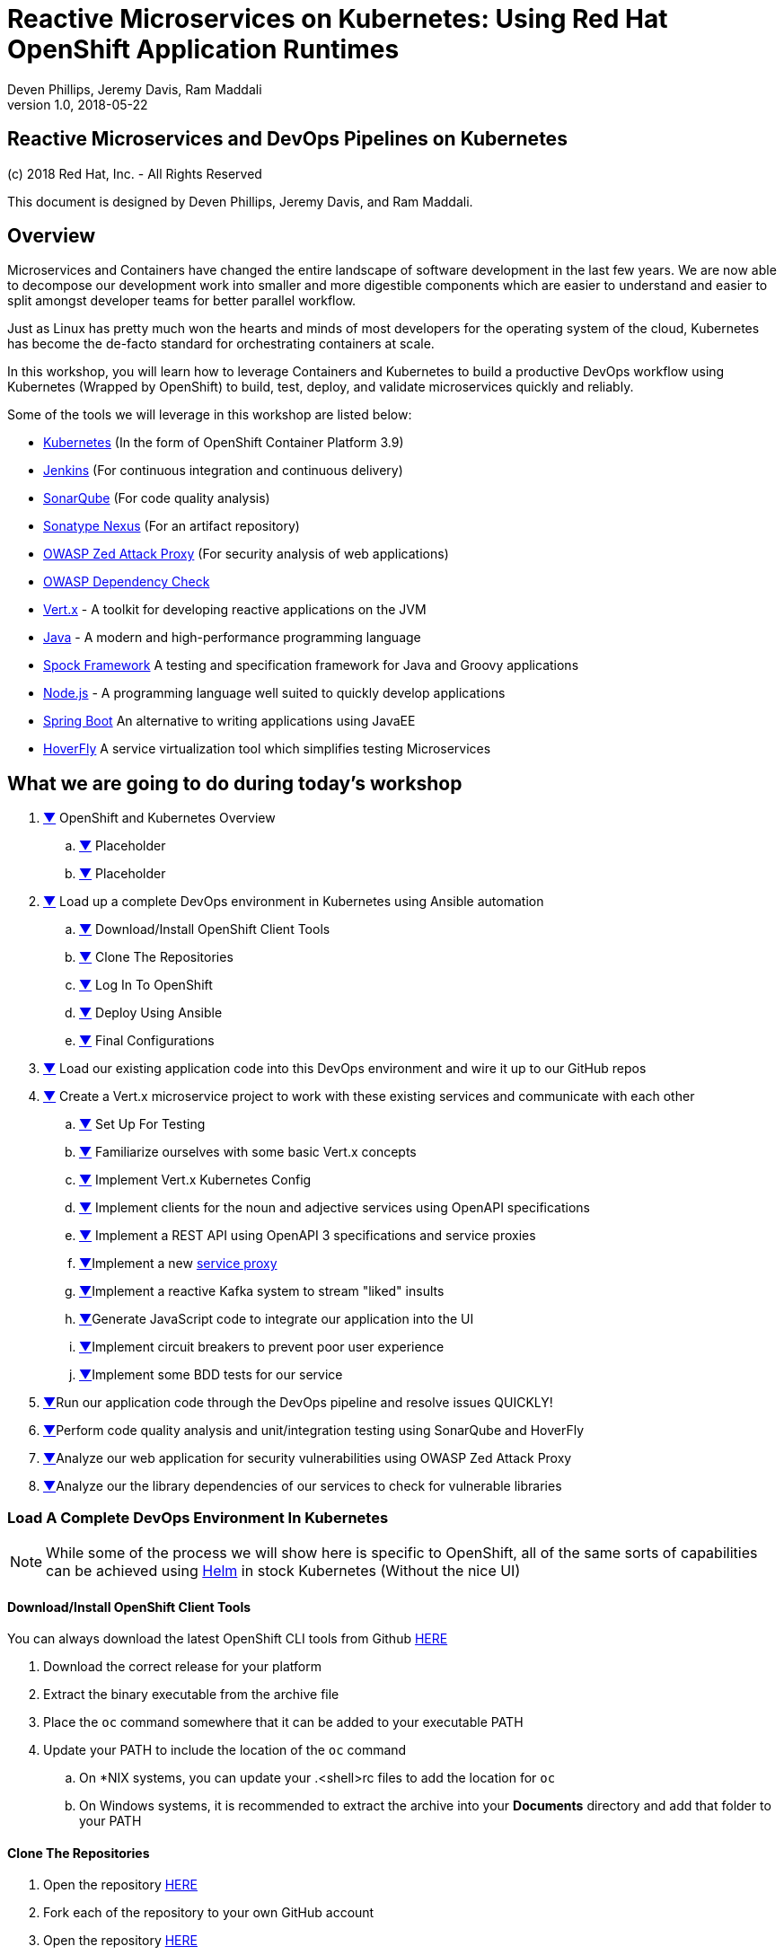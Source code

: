 = Reactive Microservices on Kubernetes: Using Red Hat OpenShift Application Runtimes
:conum-guard-java: //
ifndef::icons[:conum-guard-java: // //]
:conum-guard-groovy: //
ifndef::icons[:conum-guard-groovy: // //]
:icons: font
:pdf-page-size: Letter
:source-highlighter: rouge
:doctype: book
Deven Phillips, Jeremy Davis, Ram Maddali
v1.0, 2018-05-22

<<<
[colophon]
= Reactive Microservices and DevOps Pipelines on Kubernetes

(c) 2018 Red Hat, Inc. - All Rights Reserved

This document is designed by Deven Phillips, Jeremy Davis, and Ram Maddali.

<<<
== Overview
Microservices and Containers have changed the entire landscape of software
development in the last few years. We are now able to decompose our development
work into smaller and more digestible components which are easier to understand
and easier to split amongst developer teams for better parallel workflow.

Just as Linux has pretty much won the hearts and minds of most developers
for the operating system of the cloud, Kubernetes has become the de-facto
standard for orchestrating containers at scale.

In this workshop, you will learn how to leverage Containers and Kubernetes
to build a productive DevOps workflow using Kubernetes (Wrapped by OpenShift)
to build, test, deploy, and validate microservices quickly and reliably.

Some of the tools we will leverage in this workshop are listed below:

* https://kubernetes.io/[Kubernetes] (In the form of OpenShift Container Platform 3.9)
* https://jenkins.io/[Jenkins] (For continuous integration and continuous delivery)
* https://www.sonarqube.org/[SonarQube] (For code quality analysis)
* https://www.sonatype.com/nexus-repository-sonatype[Sonatype Nexus] (For an artifact repository)
* https://www.owasp.org/index.php/OWASP_Zed_Attack_Proxy_Project[OWASP Zed Attack Proxy] (For security analysis of web applications)
* https://www.owasp.org/index.php/OWASP_Dependency_Check[OWASP Dependency Check]
* http://vertx.io/[Vert.x] - A toolkit for developing reactive applications on the JVM
* http://openjdk.org/[Java] - A modern and high-performance programming language
* http://spockframework.org/spock/docs/1.1/index.html[Spock Framework] A testing and specification framework for Java and Groovy applications
* https://nodejs.org/[Node.js] - A programming language well suited to quickly develop applications
* https://projects.spring.io/spring-boot/[Spring Boot] An alternative to writing applications using JavaEE
* https://hoverfly.readthedocs.io/en/latest/[HoverFly] A service virtualization tool which simplifies testing Microservices

<<<
== What we are going to do during today's workshop

. <<#section-1,▼>> OpenShift and Kubernetes Overview
.. <<#section-1-a,▼>> Placeholder
.. <<#section-1-b,▼>> Placeholder
. <<#section-2,▼>> Load up a complete DevOps environment in Kubernetes using Ansible automation
.. <<#section-2-a,▼>> Download/Install OpenShift Client Tools
.. <<#section-2-b,▼>> Clone The Repositories
.. <<#section-2-c,▼>> Log In To OpenShift
.. <<#section-2-d,▼>> Deploy Using Ansible
.. <<#section-2-e,▼>> Final Configurations
. <<#section-3,▼>> Load our existing application code into this DevOps environment and wire it up to our GitHub repos
. <<#section-4,▼>> Create a Vert.x microservice project to work with these existing services and communicate with each other
.. <<#section-4-a,▼>> Set Up For Testing
.. <<#section-4-b,▼>> Familiarize ourselves with some basic Vert.x concepts
.. <<#section-4-c,▼>> Implement Vert.x Kubernetes Config
.. <<#section-4-d,▼>> Implement clients for the noun and adjective services using OpenAPI specifications
.. <<#section-4-e,▼>> Implement a REST API using OpenAPI 3 specifications and service proxies
.. <<#section-4-f,▼>>Implement a new https://vertx.io/docs/vertx-service-proxy/java/[service proxy]
.. <<#section-4-g,▼>>Implement a reactive Kafka system to stream "liked" insults
.. <<#section-4-h,▼>>Generate JavaScript code to integrate our application into the UI
.. <<#section-4-i,▼>>Implement circuit breakers to prevent poor user experience
.. <<#section-4-j,▼>>Implement some BDD tests for our service
. <<#section-4-b,▼>>Run our application code through the DevOps pipeline and resolve issues QUICKLY!
. <<#section-5-b,▼>>Perform code quality analysis and unit/integration testing using SonarQube and HoverFly
. <<#section-6-b,▼>>Analyze our web application for security vulnerabilities using OWASP Zed Attack Proxy
. <<#section-7-b,▼>>Analyze our the library dependencies of our services to check for vulnerable libraries

<<<
=== [[section-2]] Load A Complete DevOps Environment In Kubernetes

[NOTE]
====
While some of the process we will show here is specific to OpenShift, all of the same sorts of capabilities can
be achieved using https://github.com/kubernetes/helm[Helm] in stock Kubernetes (Without the nice UI)
====

==== [[section-2-a]] Download/Install OpenShift Client Tools
You can always download the latest OpenShift CLI tools from Github https://github.com/openshift/origin/releases[HERE]

. Download the correct release for your platform
. Extract the binary executable from the archive file
. Place the `oc` command somewhere that it can be added to your executable PATH
. Update your PATH to include the location of the `oc` command
.. On *NIX systems, you can update your .<shell>rc files to add the location for `oc`
.. On Windows systems, it is recommended to extract the archive into your *Documents* directory and add that folder to your PATH

==== [[section-2-b]] Clone The Repositories

. Open the repository https://github.com/rhoar-qcon-2018/insult-service[HERE]
. Fork each of the repository to your own GitHub account
. Open the repository https://github.com/rhoar-qcon-2018/rhoar-kubernetes-qcon-2018[HERE]
. Fork each of the repository to your own GitHub account
. In your fork of the `rhoar-kubernetes-qcon-2018` repository, edit the file `.gitmodules` to update the Git URL for the `insult-service` to point to your own fork
+
[source,bash]
[subs="specialcharacters,quotes"]
----
[submodule "ui-service"]
	path = ui-service
	url = git@github.com:rhoar-qcon-2018/ui-service.git
[submodule "noun-service"]
	path = noun-service
	url = git@github.com:rhoar-qcon-2018/noun-service.git
[submodule "adjective-service"]
	path = adjective-service
	url = git@github.com:rhoar-qcon-2018/adjective-service.git
[submodule "insult-service"]
	path = insult-service
	url = git@github.com:YOUR_GITHUB_ACCOUNT_HERE/insult-service.git <1>
[submodule "lab-infrastructure-as-code"]
	path = lab-infrastructure-as-code
	url = git@github.com:rhoar-qcon-2018/lab-infrastructure-as-code.git
----
. From your preferred git client:
.. `git clone --recurse-submodules -j8 git@github.com:**YOUR_GITHUB_ACCOUNT_HERE**/rhoar-kubernetes-qcon-2018`

==== [[section-2-c]] Log In To The OpenShift Cluster

[source, bash]
----
$ oc login -u YOUR_USERNAME -p YOUR_PASSWORD https://console.qcon2018.rhpds.redhat.com/
The server uses a certificate signed by an unknown authority.
You can bypass the certificate check, but any data you send to the server could be intercepted by others.
Use insecure connections? (y/n): y

Login successful.

You have access to the following projects and can switch between them with 'oc project <projectname>':

  * my-project
----

==== [[section-2-d]] Deploy The DevOps environment using Ansible

. Open a terminal which can execute Docker commands
. Change directory to the location where you cloned the repositories
. Change into the `lab-infrastructure-as-code` subdirectory
. Execute the `run` script
.. On Windows, use `run.bat`
.. On *NIX, use `run.sh`
. Wait a few minutes for the environment to finish provisioning

==== [[section-2-e]] Final Configurations

. Log in to the Web Console for the cluster https://console.qcon2018.rhpds.redhat.com/[HERE]
. Open your DevOps Environment labelled as `USERNAME-labs-ci-cd`
. Click on the link for *SonarQube* to open it in a new tab/window
. Log in with `admin/admin`
. Generate a new token when prompted and copy it to your clipboard
. Return to the OpenShift Console, click the link for Jenkins
. Log in with your OpenShift Username/Password
. Click on **Manage Jenkins** and then click on **Configure System**
. Locate section labelled **SonarQube servers** and if there is not already a configured server, add one as shown below:
+
====
Name: sonar

Server URL: http://sonarqube:9000

Server version: 5.3. or higher

Server authentication token: <PASTE TOKEN HERE>

SonarQube account login: <BLANK>

SonarQube account password: <BLANK>
====

<<<
=== [[section-3]]


<<<
=== [[section-4]] Create a new Vert.x project
. Ensure that you have Apache Maven >= 3.3.9
. From the `insult-service` directory, run the following command

.Executing Fabric8 Vert.x Plugin To Start A New Project
[source,bash]
----
$ mvn io.fabric8:vertx-maven-plugin:1.0.13:setup -DvertxVersion=3.5.1
[INFO] Scanning for projects...
[INFO] 
[INFO] ------------------------------------------------------------------------
[INFO] Building Maven Stub Project (No POM) 1
[INFO] ------------------------------------------------------------------------
[INFO] 
[INFO] --- vertx-maven-plugin:1.0.13:setup (default-cli) @ standalone-pom ---
[INFO] No pom.xml found, creating it in /home/dphillips/Documents/RedHat/Workspace/rhoar-kubernetes-qcon-2018/insult-service
Set the project groupId [io.vertx.example]: com.redhat.qcon
Set the project artifactId [my-vertx-project]: insult-service
Set the project version [1.0-SNAPSHOT]: 1.0.0-SNAPSHOT
Set the vertcile class name [com.redhat.qcon.MainVerticle]: 
[INFO] Creating verticle com.redhat.qcon.MainVerticle
[INFO] Creating directory /home/dphillips/Documents/RedHat/Workspace/rhoar-kubernetes-qcon-2018/insult-service/src/main/java/com/redhat/qcon
[INFO] ------------------------------------------------------------------------
[INFO] BUILD SUCCESS
[INFO] ------------------------------------------------------------------------
[INFO] Total time: 34.510 s
[INFO] Finished at: 2018-05-21T12:07:46-04:00
[INFO] Final Memory: 9M/166M
[INFO] ------------------------------------------------------------------------
----

This will create a new Maven POM file populated based on the values you entered during the setup.

After the POM file has been created, we will need to add some additional libraries for this microservice:

* vertx-web-api-contract
* vertx-rx-java2
* vertx-service-proxy
* vertx-sockjs-service-proxy
* vertx-config-kubernetes-configmap
* vertx-codegen
* vertx-lang-js

All of these are within the `io.vertx` Maven group ID and covered via the depenency management setup 
from the initialization process, so we can put them in without versions as follows:

.POM Excerpt Showing Provided and Processor Dependencies
[source,xml,subs=attributes+]
----
<dependency>
    <groupId>io.vertx</groupId>
    <artifactId>vertx-web-api-contract</artifactId>
</dependency>
<dependency>
    <groupId>io.vertx</groupId>
    <artifactId>vertx-rx-java2</artifactId>
</dependency>
<dependency>
    <groupId>io.vertx</groupId>
    <artifactId>vertx-service-proxy</artifactId>
</dependency>
<dependency>
    <groupId>io.vertx</groupId>
    <artifactId>vertx-sockjs-service-proxy</artifactId>
</dependency>
<dependency>
    <groupId>io.vertx</groupId>
    <artifactId>vertx-config-kubernetes-configmap</artifactId>
</dependency>
<dependency>
    <groupId>io.vertx</groupId>
    <artifactId>vertx-codegen</artifactId>
    <scope>provided</scope>
    <classifier>processor</classifier>
</dependency>
<dependency>
    <groupId>io.vertx</groupId>
    <artifactId>vertx-lang-js</artifactId>
    <scope>provided</scope>
</dependency>
----

<<<
=== [[section-4-a]] Set Up For Testing

Vert.x comes with a JUnit-compatible library for doing unit testing called `vertx-unit`. Personally,
I prefer BDD style tests, so for this workshop I will be demonstrating 
http://spockframework.org/spock/docs/1.1/index.html[SpockFramework]. To use Spock, we will need to
add some additional dependencies to our POM:

.Adding Libraries For Spock Framework and Code Coverage
[source,xml,subs=attributes+]
----
<dependency>
    <groupId>org.codehaus.groovy</groupId>
    <artifactId>groovy-all</artifactId>
    <version>2.4.12</version>
    <scope>test</scope>
</dependency>
<dependency>
    <groupId>org.javassist</groupId>
    <artifactId>javassist</artifactId>
    <version>3.21.0-GA</version>
    <scope>test</scope>
</dependency>
<dependency>
    <groupId>org.spockframework</groupId>
    <artifactId>spock-core</artifactId>
    <version>1.1-groovy-2.4</version>
    <scope>test</scope>
</dependency>
<dependency>
    <groupId>net.bytebuddy</groupId>
    <artifactId>byte-buddy</artifactId>
    <version>1.7.5</version>
    <scope>test</scope>
</dependency>
<dependency> <!-- enables mocking of classes without default constructor (together with CGLIB) -->
    <groupId>org.objenesis</groupId>
    <artifactId>objenesis</artifactId>
    <version>2.6</version>
    <scope>test</scope>
</dependency>
----

We will also need to add the GMavenPlus plugin and configure the Maven SureFire plugin to be able to
run the Spock tests:

.Add Maven Plugins For Spock Framework and Code Coverage
[source,xml,subs=attributes+]
----
<build>
    <plugins>
    ... SNIP ...
        <plugin>    <!-- Add support for compiling Groovy files -->
            <groupId>org.codehaus.gmavenplus</groupId>
            <artifactId>gmavenplus-plugin</artifactId>
            <version>1.5</version>
            <executions>
                <execution>
                    <goals>
                        <goal>addSources</goal>
                        <goal>addTestSources</goal>
                        <goal>generateStubs</goal>
                        <goal>compile</goal>
                        <goal>testGenerateStubs</goal>
                        <goal>testCompile</goal>
                        <goal>removeStubs</goal>
                        <goal>removeTestStubs</goal>
                    </goals>
                </execution>
            </executions>
        </plugin>
        <plugin>    <!-- Configure the Maven SureFire plugin to use Groovy Spec files for test -->
            <artifactId>maven-surefire-plugin</artifactId>
            <version>2.6</version>
            <configuration>
                <useFile>false</useFile>
                <includes>
                    <include>**/*Spec.groovy</include>
                </includes>
            </configuration>
        </plugin>
        <plugin>    <!-- Configure JaCoCo to be able to extract code coverage information -->
            <groupId>org.jacoco</groupId>
            <artifactId>jacoco-maven-plugin</artifactId>
            <version>0.7.6.201602180812</version>
            <executions>
                <execution>
                    <id>jacoco-initialize</id>
                    <goals>
                        <goal>prepare-agent</goal>
                    </goals>
                </execution>
                <execution>
                    <id>jacoco-site</id>
                    <phase>test</phase>
                    <goals>
                        <goal>report</goal>
                    </goals>
                </execution>
            </executions>
        </plugin>
    ... SNIP ...
    </plugins>
</build>
----

<<<
=== [[section-4-b]] Basic Vert.x Concepts

The https://vertx.io/docs/vertx-core/java/[Vert.x Core Documentation] is a really great reference to some of the basic
concepts in Vert.x. We'll cover a few of these things here, but please feel free to go to the official docs for more
in-depth information.

Vert.x implements a *fluent* SPI. This means that for most Vert.x components, you can chain calls together in a nicely
readable manner.

[source,java,subs=attributes+]
----
vertx.eventBus()
     .consumer("some-address")
     .toObservable()
     .doOnError(this::errorHandler)
     .subscribe(this::messageHandler);
----

Another core concept of Vert.x is that everything which is done in a Verticle should be done in a non-blocking way. 
To support this, Vert.x provides non-blocking implementations of many common functionalities such as:

* File I/O
* Network I/O
* Database Access
* Message Queues
* HTTP Clients/Servers
* Authentication/Authorization/Audit (AAA)
* Metrics

==== Verticles
From the new project we generated via Maven, we can see that a class called `MainVerticle` was created. 
https://vertx.io/docs/vertx-core/java/#_verticles[Verticles] are the basic unit of an application in Vert.x. By default,
Verticles are run single-threaded on an event loop (Reactor Pattern). The one difference between this and other Reactor 
Pattern implementations you may have seen before is that Vert.x runs MULTIPLE event loops in parallel, calling it 
https://vertx.io/docs/vertx-core/java/#_reactor_and_multi_reactor[Multi-Reactor].

The basic contents of a Vertical are a class definition and a `start` method, as shown here:

[source,java,subs=attributes+]
----
package com.redhat.qcon;

import io.vertx.core.AbstractVerticle;
import io.vertx.core.Future;

public class MainVerticle extends AbstractVerticle {

    @Override
    public void start(Future<Void> startFuture) {
        startFuture.complete(); // Called once the Vertical is ready
    }
}
----

==== Non-Blocking
Because Vert.x uses event loops for Verticles, we must always ensure that we do not call blocking code and thus block
the event loop. Since Vert.x does not have non-blocking APIs for every situation, it provides a method of
implementing traditional blocking Java code using the `vertx.executeBlocking` method. For example, if we wanted to make a
call via http://www.oracle.com/technetwork/java/jndi/index.html[JNDI] to look up something in an LDAP directory, we
might do something like:

[source,java,subs=attributes+]
----
vertx.executeBlocking(future -> {
    // Make our JNDI calls here!
    future.complete(result);
}, result -> {
    // Handle the results of the blocking operation once it completes.
});
----

==== [[section-4-b-eventbus]] Event Bus
The final concept we should introduce for Vert.x is the Event Bus. Since all of the Verticles are implemented to 
run single-threaded and potentially across multiple threads/cores in parallel, we need a safe way to share data which
will not cause race conditions or concurrency problems. To facilitate this, Vert.x has an Event Bus through which we
can send/receive messages between Verticles. A simple example of using the event bus might look like:

[source,java,subs=attributes+]
----
// Create a consumer and reply when we get PING messages
vertx.eventBus()
    .consumer("ping-timer")
    .toFlowable()
    .doOnEach(m -> System.out.println(m.getValue().body()))
    .subscribe(m -> m.reply(new JsonObject().put("action", "PONG")));

// Set a period timer to send a "PING" message every 300 milliseconds
vertx.timerStream(300)
    .toObservable()
    .map(t -> new JsonObject().put("action", "PING"))
    .subscribe(ping -> vertx.eventBus()
            .rxSend("ping-timer", ping)
            .subscribe(m -> System.out.println(m.body())));
----

<<<
=== [[section-4-c]] Implement Kubernetes Config
Following one of the tenets of https://12factor.net/config[12 Factor Applications], we will want to store our
application's configuration in the deployment environment instead of in our code. Vert.x makes this somewhat painless
by providing a comprehensive set of APIs for loading the application's configuration. In our case, since we are
deploying to Kubernetes, we will use Kubernetes ConfigMaps for our configuration. 

Another best practice is that we should practice "test first" development. To further that concept, let's start
by writing a failing test for the feature we intent to implement.

.src/test/groovy/com/redhat/qcon/MainVerticleSpec.groovy
[source,groovy,subs=attributes+]
----
package com.redhat.qcon

import io.vertx.core.Future
import io.vertx.core.Vertx
import spock.lang.Specification
import spock.util.concurrent.AsyncConditions

class MainVerticleSpec extends Specification {

    def 'Test Vert.x configuration loading'() {
        given: 'An instance of Vert.x'  {conum-guard-groovy} <1>
            def vertx = Vertx.vertx()
        and: 'An instance of a Vert.x Future'  {conum-guard-groovy} <2>
            def fut = Future.future()
        and: '''An instance of Spock's AsyncConditions''' {conum-guard-groovy} <3>
            def async = new AsyncConditions(1)

        when: 'We attempt to deploy the main Verticle'  {conum-guard-groovy} <4>
            vertx.deployVerticle(new MainVerticle(), fut.completer())

        then: 'Expect that the correct configuration is found and loaded'
            fut.setHandler({ res ->
                async.evaluate { {conum-guard-groovy} <5>
                    res.succeeded() {conum-guard-groovy} <6>
                    vertx.getOrCreateContext().config().hasProperty('noun') {conum-guard-groovy} <7>
                    vertx.getOrCreateContext().config().hasProperty('adjective') {conum-guard-groovy} <8>
                    vertx.getOrCreateContext().config().hasProperty('http') {conum-guard-groovy} <9>
                }
            })

        cleanup: 'Await the async operations'  {conum-guard-groovy} <10>
            async.await(10)
    }
}
----
<1> Set our starting conditions. In this case, we need a running Vert.x instance
<2> Using the `and` block, we can specify additional `given`, `when`, or `then` conditions
<3> Use the `when` block to call the code under test
<4> The `AsyncConditions` class is provided by Spock to allow us to check for one or more asynchronous events
<5> Use the `async.evaluate` to tell Spock that we are waiting for an asynchronous operation
<6> Check to ensure that the future completed successfully
<7> Check to ensure that the config contains a `noun` property
<8> Check to ensure that the config contains a `adjective` property
<9> Check to ensure that the config contains a `http` property
<10> Tell Spock to wait `10` seconds for the async operations to complete

Spock tests are written using a format known as Gherkin. Gherkin formats tests as given-when-then. Spock also has
a format for writing data-driven tests which we will use and explain later.

Now that we have written our test, here's how I would implement the feature code.

.Implementing Kubernetes ConfigMap Support
[source,java,subs=attributes+]
----
package com.redhat.qcon;

import io.reactivex.Single;
import io.vertx.config.ConfigRetrieverOptions;
import io.vertx.config.ConfigStoreOptions;
import io.vertx.core.Future;
import io.vertx.core.json.JsonObject;
import io.vertx.reactivex.config.ConfigRetriever;
import io.vertx.reactivex.core.AbstractVerticle;
import org.slf4j.Logger;
import org.slf4j.LoggerFactory;

public class MainVerticle extends AbstractVerticle {

    private static final Logger LOG = LoggerFactory.getLogger(MainVerticle.class);

    Single<JsonObject> initConfigRetriever() {                                  {conum-guard-groovy} <1>
        // Load the default configuration from the classpath
        LOG.info("Configuration store loading.");
        ConfigStoreOptions defaultOpts = new ConfigStoreOptions()               {conum-guard-groovy} <2>
                .setType("file")
                .setFormat("json")
                .setConfig(new JsonObject().put("path", "insult_default_config.json"));

        // Load container specific configuration from a specific file path inside of the container
        ConfigStoreOptions localConfig = new ConfigStoreOptions()               {conum-guard-groovy} <3>
                .setType("file")
                .setFormat("json")
                .setConfig(new JsonObject().put("path", "/opt/docker_config.json"))
                .setOptional(true);

        // When running inside of Kubernetes, configure the application to also load from a ConfigMap
        ConfigStoreOptions confOpts = new ConfigStoreOptions()                  {conum-guard-groovy} <4>
                .setType("configmap")
                .setConfig(new JsonObject()
                        .put("name", "insult-config")
                        .put("optional", true)
                );

        // Add the default and container config options into the ConfigRetriever
        ConfigRetrieverOptions retrieverOptions = new ConfigRetrieverOptions()  {conum-guard-groovy} <5>
                .addStore(defaultOpts)
                .addStore(localConfig)
                .addStore(confOpts);

        // Create the ConfigRetriever and return the Maybe when complete
        return ConfigRetriever.create(vertx, retrieverOptions).rxGetConfig();   {conum-guard-groovy} <6>
    }

    @Override
    public void start(Future<Void> startFuture) {

        initConfigRetriever()                                                   {conum-guard-groovy} <7>
                .doOnError(startFuture::fail)                                   {conum-guard-groovy} <8>
                .subscribe(c -> {
                    LOG.info(c.encodePrettily());
                    context.config().mergeIn(c);                                {conum-guard-groovy} <9>
                    startFuture.complete();                                     {conum-guard-groovy} <10>
                });
    }
}
----
<1> Define a new method which returns a `Single` with the configuration
<2> Create an instance of `ConfigStoreOptions` to load the default config from the classpath
<3> Create an instance of `ConfigStoreOptions` to load configuration data from inside a Docker container
<4> Create an instance of `ConfigStoreOptions` to load configuration data from Kubernetes ConfigMaps
<5> Attach the `ConfigStoreOptions` to the `ConfigRetrieverOptions`
<6> Return the RxJava2 `Single` which may be completed at a later time
<7> From inside of the `start` method, call `initConfigRetriever`
<8> Set an error handler for the `Single` which will fail the Verticle deployment when an error is encountered
<9> Merge the loaded configuration into the global Vert.x configuration
<10> Complete the `startFuture` successfully

This example replaces the generic Verticle type with one which has been refactored to use
Reactive Extensions. Most of the rest of this Workshop with rely on using ReactiveX for 
our Vert.x code.

[IMPORTANT]
====
When using the Vert.x ConfigStoreOptions, remember that the order in which ConfigStoreOptions are added
is significant. Items added later will override values from items which were loaded earlier. For example, if the
default config sets `noun.host = 'localhost'`, but the Kubernetes ConfigMap sets `noun.host = '192.168.1.10'`,
the ConfigMap value will take precedence.
====

[NOTE]
====
The single Spock test which we wrote allows us to achieve 100% line AND branch coverage without using ANY dependency
injection because it is a limited form of integration test. Admittedly, the test does not test the Kubernetes ConfigMap
unless it is run inside of Kubernetes/OpenShift, but that would violate the rule of *_Don't test the framework, only test
your code_*. Keep in mind that *I am NOT advocating for 100% coverage*, as that leads to spending a lot of
time and resources for little gain. You should, however, aim to cover all critical paths in your tests.
====

<<<
=== Implement a new https://vertx.io/docs/vertx-service-proxy/java/[Service Proxy]
Vert.x provides a facility to make it easier to consume/produce messages on the Event Bus. In the first 
<<#section-4-b-eventbus,example>> of sending and receiving on the event bus, we used a producer and a consumer based on
rx-java2. Setting each of these various endpoints can become tedious and does not provide the best developer
experience. Instead, we can use Vert.x Service Proxies to provide an easier way to implement business logic
and then expose that business logic on the event bus in a more consumable manner.

==== The Interface
All service proxies start with an Interface definition which looks something like this:

.src/main/java/com/redhat/qcon/services/NounService.java
[source,java,subs=attributes+]
----
package com.redhat.qcon.services.noun;

import io.vertx.codegen.annotations.ProxyGen;
import io.vertx.codegen.annotations.VertxGen;
import io.vertx.core.AsyncResult;
import io.vertx.core.Handler;
import io.vertx.core.Vertx;
import io.vertx.core.json.JsonObject;

@ProxyGen
@VertxGen
public interface NounService {

    static NounService create(Vertx vertx) {
        return new NounServiceImpl(vertx);
    }

    static NounService createProxy(Vertx vertx, String address) {
        return new NounServiceVertxEBProxy(vertx, address);
    }

    // Business logic methods here!!

    void get(Handler<AsyncResult<JsonObject>> nounGetHandler);

    void save(String noun, Handler<AsyncResult<JsonObject>> nounSaveHandler);

    @Fluent
    NounService healthCheck(Handler<AsyncResult<Boolean>> nounHealthCheckHandler);
}
----

All of the business logic methods return "void" or the can be fluent and return their service instance.
The two static methods at the beginning are boilerplate for Service Proxies. These methods are used
by the underlying runtime to provide a simple means of wiring up the service proxy.

[NOTE]
====
The business logic methods do not have an access modifier set (e.g. public/private/protected). This means that it
defaults to *_package private_*. By doing this, when we implement unit/BDD tests with Spock we can call those methods
directly.
====

Now that we have an interface, we need to create a series of tests for that code:

.src/test/groovy/com/redhat/qcon/services/NounServiceImplSpec.groovy
[source,java,subs=attributes+]
----

----

.src/main/java/com/redhat/qcon/services/noun/NounService.java
[source,java,subs=attributes+]
----
package com.redhat.qcon.services.noun;

import io.vertx.core.AsyncResult;
import io.vertx.core.Handler;
import io.vertx.core.Vertx;
import io.vertx.core.json.JsonObject;

public class NounServiceImpl implements NounService {

    Vertx vertx;

    public NounServiceImpl(Vertx vertx) {
        this.vertx = vertx;
    }

    @Override
    public void get(Handler<AsyncResult<JsonObject>> nounGetHandler) {

    }

    @Override
    public void save(String noun, Handler<AsyncResult<JsonObject>> nounSaveHandler) {

    }

    @Override
    public NounService healthCheck(Handler<AsyncResult<Boolean>> nounHealthCheckHandler) {
        return this;
    }
}
----

And finally, we must create a `package-info.java` file annotated with `@ModuleGen` in order for the
Vert.x annotation processor to work.

[source,java,subs=attributes+]
----
@ModuleGen(name = "insult", groupPackage = "com.redhat.qcon.services")
package com.redhat.qcon;

import io.vertx.codegen.annotations.ModuleGen;
----

We have left the service implementation class as a stub so that we can delve deeper into HTTP clients
in the next section.

<<<
=== Implement REST clients
Vert.x recently introduced significant support for the https://www.openapis.org/[OpenAPI v3 Specification] language. 
OpenAPI 3 allows us to describe a REST API using YAML or JSON. From those specifications, we can create both server
and client implementations for the REST API. We will use this facility in Vert.x to create REST API clients for the
Noun and Adjective services which were previously implemented using NodeJS and Spring Boot. Here's how:

1. Create a new class 

<<<
=== Implement REST API
==== TODO: Using OpenAPI 3 Spec file to create REST API in Vert.x

